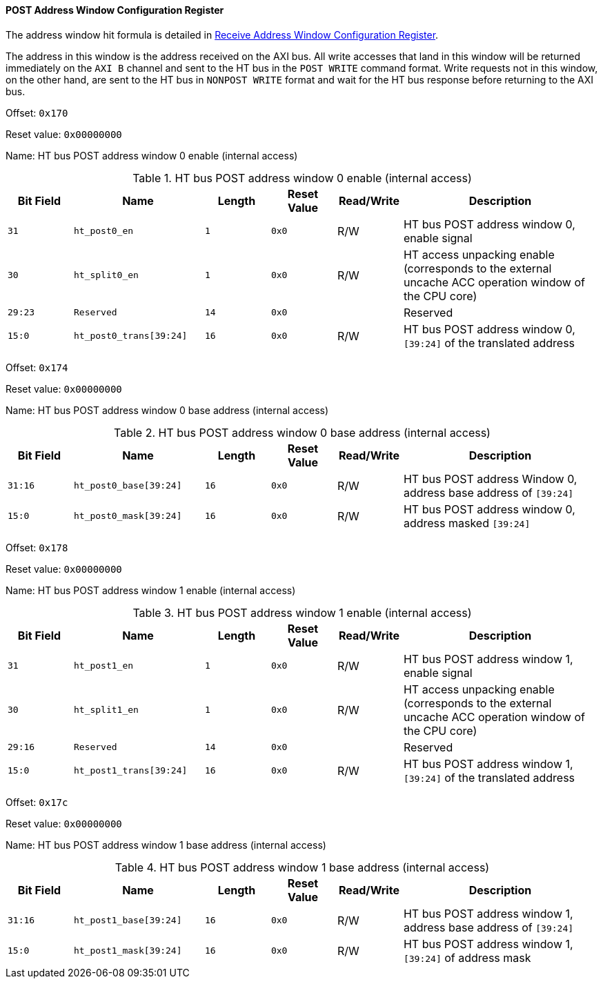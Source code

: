 [[post-address-window-configuration-register]]
==== POST Address Window Configuration Register

The address window hit formula is detailed in <<receive-address-window-configuration-register,Receive Address Window Configuration Register>>.

The address in this window is the address received on the AXI bus.
All write accesses that land in this window will be returned immediately on the `AXI B` channel and sent to the HT bus in the `POST WRITE` command format.
Write requests not in this window, on the other hand, are sent to the HT bus in `NONPOST WRITE` format and wait for the HT bus response before returning to the AXI bus.

Offset: `0x170`

Reset value: `0x00000000`

Name: HT bus POST address window 0 enable (internal access)

[[ht-bus-post-address-window-0-enable]]
.HT bus POST address window 0 enable (internal access)
[%header,cols="^1m,2m,^1m,^1m,^1,3"]
|===
d|Bit Field
^d|Name
d|Length
d|Reset Value
|Read/Write
^|Description

|31
|ht_post0_en
|1
|0x0
|R/W
|HT bus POST address window 0, enable signal

|30
|ht_split0_en
|1
|0x0
|R/W
|HT access unpacking enable (corresponds to the external uncache ACC operation window of the CPU core)

|29:23
|Reserved
|14
|0x0
|
|Reserved

|15:0
|ht_post0_trans[39:24]
|16
|0x0
|R/W
|HT bus POST address window 0, `[39:24]` of the translated address
|===

Offset: `0x174`

Reset value: `0x00000000`

Name: HT bus POST address window 0 base address (internal access)

[[ht-bus-post-address-window-0-base-address]]
.HT bus POST address window 0 base address (internal access)
[%header,cols="^1m,2m,^1m,^1m,^1,3"]
|===
d|Bit Field
^d|Name
d|Length
d|Reset Value
|Read/Write
^|Description

|31:16
|ht_post0_base[39:24]
|16
|0x0
|R/W
|HT bus POST address Window 0, address base address of `[39:24]`

|15:0
|ht_post0_mask[39:24]
|16
|0x0
|R/W
|HT bus POST address window 0, address masked `[39:24]`
|===

Offset: `0x178`

Reset value: `0x00000000`

Name: HT bus POST address window 1 enable (internal access)

[[ht-bus-post-address-window-1-enable]]
.HT bus POST address window 1 enable (internal access)
[%header,cols="^1m,2m,^1m,^1m,^1,3"]
|===
d|Bit Field
^d|Name
d|Length
d|Reset Value
|Read/Write
^|Description

|31
|ht_post1_en
|1
|0x0
|R/W
|HT bus POST address window 1, enable signal

|30
|ht_split1_en
|1
|0x0
|R/W
|HT access unpacking enable (corresponds to the external uncache ACC operation window of the CPU core)

|29:16
|Reserved
|14
|0x0
|
|Reserved

|15:0
|ht_post1_trans[39:24]
|16
|0x0
|R/W
|HT bus POST address window 1, `[39:24]` of the translated address
|===

Offset: `0x17c`

Reset value: `0x00000000`

Name: HT bus POST address window 1 base address (internal access)

[[ht-bus-post-address-window-1-base-address]]
.HT bus POST address window 1 base address (internal access)
[%header,cols="^1m,2m,^1m,^1m,^1,3"]
|===
d|Bit Field
^d|Name
d|Length
d|Reset Value
|Read/Write
^|Description

|31:16
|ht_post1_base[39:24]
|16
|0x0
|R/W
|HT bus POST address window 1, address base address of `[39:24]`

|15:0
|ht_post1_mask[39:24]
|16
|0x0
|R/W
|HT bus POST address window 1, `[39:24]` of address mask
|===

